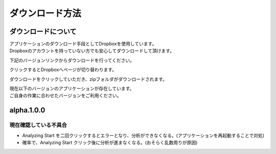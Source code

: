 ダウンロード方法
===============

ダウンロードについて
-------------------

| アプリケーションのダウンロード手段としてDropboxを使用しています。
| Dropboxのアカウントを持っていない方でも安心してダウンロードして頂けます。

下記のバージョンリンクからダウンロードを行ってください。

クリックするとDropboxへページが切り替わります。

ダウンロードをクリックしていただき、zipフォルダがダウンロードされます。

| 現在以下のバージョンのアプリケーションが存在しています。
| ご自身の作業に合わせたバージョンをご利用ください。

================== ==================
  バージョン        詳細          
================== ==================
 :download:`alpha.1.0.0 <https://www.dropbox.com/sh/al8pw3wo55f8826/AAC4iu-soYZL5RWLGqtxoRSYa?dl=0>` :ref:`alpha.1.0.0`
================== ==================



.. _alpha.1.0.0:

alpha.1.0.0
-----------

現在確認している不具合
^^^^^^^^^^^^^^^^^^^^^

- Analyzing Start を二回クリックするとエラーとなり、分析ができなくなる。(アプリケーションを再起動することで対処)
- 確率で、Analyzing Start クリック後に分析が進まなくなる。(おそらく乱数周りが原因)

